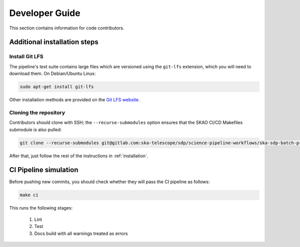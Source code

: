 .. _devguide:

***************
Developer Guide
***************

This section contains information for code contributors.


Additional installation steps
=============================

Install Git LFS
---------------

The pipeline's test suite contains large files which are versioned using
the ``git-lfs`` extension, which you will need to download them.
On Debian/Ubuntu Linux:

.. code-block::

    sudo apt-get install git-lfs

Other installation methods are provided on the `Git LFS website <https://git-lfs.com/>`_.


Cloning the repository
----------------------

Contributors should clone with SSH; the ``--recurse-submodules`` option ensures that the SKAO CI/CD
Makefiles submodule is also pulled:

.. code-block:: text

    git clone --recurse-submodules git@gitlab.com:ska-telescope/sdp/science-pipeline-workflows/ska-sdp-batch-preprocess.git

After that, just follow the rest of the instructions in :ref:`installation`.


CI Pipeline simulation
======================

Before pushing new commits, you should check whether they will pass the CI pipeline as follows:

.. code-block::

    make ci

This runs the following stages:

    1. Lint
    2. Test
    3. Docs build with all warnings treated as errors
